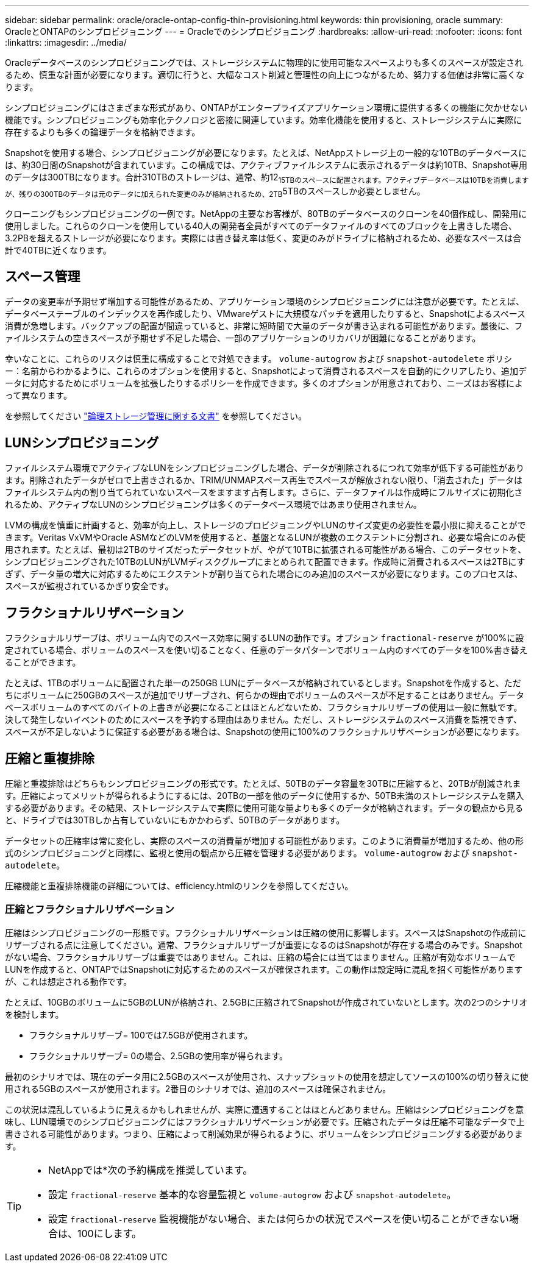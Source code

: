 ---
sidebar: sidebar 
permalink: oracle/oracle-ontap-config-thin-provisioning.html 
keywords: thin provisioning, oracle 
summary: OracleとONTAPのシンプロビジョニング 
---
= Oracleでのシンプロビジョニング
:hardbreaks:
:allow-uri-read: 
:nofooter: 
:icons: font
:linkattrs: 
:imagesdir: ../media/


[role="lead"]
Oracleデータベースのシンプロビジョニングでは、ストレージシステムに物理的に使用可能なスペースよりも多くのスペースが設定されるため、慎重な計画が必要になります。適切に行うと、大幅なコスト削減と管理性の向上につながるため、努力する価値は非常に高くなります。

シンプロビジョニングにはさまざまな形式があり、ONTAPがエンタープライズアプリケーション環境に提供する多くの機能に欠かせない機能です。シンプロビジョニングも効率化テクノロジと密接に関連しています。効率化機能を使用すると、ストレージシステムに実際に存在するよりも多くの論理データを格納できます。

Snapshotを使用する場合、シンプロビジョニングが必要になります。たとえば、NetAppストレージ上の一般的な10TBのデータベースには、約30日間のSnapshotが含まれています。この構成では、アクティブファイルシステムに表示されるデータは約10TB、Snapshot専用のデータは300TBになります。合計310TBのストレージは、通常、約12~15TBのスペースに配置されます。アクティブデータベースは10TBを消費しますが、残りの300TBのデータは元のデータに加えられた変更のみが格納されるため、2TB~5TBのスペースしか必要としません。

クローニングもシンプロビジョニングの一例です。NetAppの主要なお客様が、80TBのデータベースのクローンを40個作成し、開発用に使用しました。これらのクローンを使用している40人の開発者全員がすべてのデータファイルのすべてのブロックを上書きした場合、3.2PBを超えるストレージが必要になります。実際には書き替え率は低く、変更のみがドライブに格納されるため、必要なスペースは合計で40TBに近くなります。



== スペース管理

データの変更率が予期せず増加する可能性があるため、アプリケーション環境のシンプロビジョニングには注意が必要です。たとえば、データベーステーブルのインデックスを再作成したり、VMwareゲストに大規模なパッチを適用したりすると、Snapshotによるスペース消費が急増します。バックアップの配置が間違っていると、非常に短時間で大量のデータが書き込まれる可能性があります。最後に、ファイルシステムの空きスペースが予期せず不足した場合、一部のアプリケーションのリカバリが困難になることがあります。

幸いなことに、これらのリスクは慎重に構成することで対処できます。 `volume-autogrow` および `snapshot-autodelete` ポリシー：名前からわかるように、これらのオプションを使用すると、Snapshotによって消費されるスペースを自動的にクリアしたり、追加データに対応するためにボリュームを拡張したりするポリシーを作成できます。多くのオプションが用意されており、ニーズはお客様によって異なります。

を参照してください link:https://docs.netapp.com/us-en/ontap/volumes/index.html["論理ストレージ管理に関する文書"] を参照してください。



== LUNシンプロビジョニング

ファイルシステム環境でアクティブなLUNをシンプロビジョニングした場合、データが削除されるにつれて効率が低下する可能性があります。削除されたデータがゼロで上書きされるか、TRIM/UNMAPスペース再生でスペースが解放されない限り、「消去された」データはファイルシステム内の割り当てられていないスペースをますます占有します。さらに、データファイルは作成時にフルサイズに初期化されるため、アクティブなLUNのシンプロビジョニングは多くのデータベース環境ではあまり使用されません。

LVMの構成を慎重に計画すると、効率が向上し、ストレージのプロビジョニングやLUNのサイズ変更の必要性を最小限に抑えることができます。Veritas VxVMやOracle ASMなどのLVMを使用すると、基盤となるLUNが複数のエクステントに分割され、必要な場合にのみ使用されます。たとえば、最初は2TBのサイズだったデータセットが、やがて10TBに拡張される可能性がある場合、このデータセットを、シンプロビジョニングされた10TBのLUNがLVMディスクグループにまとめられて配置できます。作成時に消費されるスペースは2TBにすぎず、データ量の増大に対応するためにエクステントが割り当てられた場合にのみ追加のスペースが必要になります。このプロセスは、スペースが監視されているかぎり安全です。



== フラクショナルリザベーション

フラクショナルリザーブは、ボリューム内でのスペース効率に関するLUNの動作です。オプション `fractional-reserve` が100%に設定されている場合、ボリュームのスペースを使い切ることなく、任意のデータパターンでボリューム内のすべてのデータを100%書き替えることができます。

たとえば、1TBのボリュームに配置された単一の250GB LUNにデータベースが格納されているとします。Snapshotを作成すると、ただちにボリュームに250GBのスペースが追加でリザーブされ、何らかの理由でボリュームのスペースが不足することはありません。データベースボリュームのすべてのバイトの上書きが必要になることはほとんどないため、フラクショナルリザーブの使用は一般に無駄です。決して発生しないイベントのためにスペースを予約する理由はありません。ただし、ストレージシステムのスペース消費を監視できず、スペースが不足しないように保証する必要がある場合は、Snapshotの使用に100%のフラクショナルリザベーションが必要になります。



== 圧縮と重複排除

圧縮と重複排除はどちらもシンプロビジョニングの形式です。たとえば、50TBのデータ容量を30TBに圧縮すると、20TBが削減されます。圧縮によってメリットが得られるようにするには、20TBの一部を他のデータに使用するか、50TB未満のストレージシステムを購入する必要があります。その結果、ストレージシステムで実際に使用可能な量よりも多くのデータが格納されます。データの観点から見ると、ドライブでは30TBしか占有していないにもかかわらず、50TBのデータがあります。

データセットの圧縮率は常に変化し、実際のスペースの消費量が増加する可能性があります。このように消費量が増加するため、他の形式のシンプロビジョニングと同様に、監視と使用の観点から圧縮を管理する必要があります。 `volume-autogrow` および `snapshot-autodelete`。

圧縮機能と重複排除機能の詳細については、efficiency.htmlのリンクを参照してください。



=== 圧縮とフラクショナルリザベーション

圧縮はシンプロビジョニングの一形態です。フラクショナルリザベーションは圧縮の使用に影響します。スペースはSnapshotの作成前にリザーブされる点に注意してください。通常、フラクショナルリザーブが重要になるのはSnapshotが存在する場合のみです。Snapshotがない場合、フラクショナルリザーブは重要ではありません。これは、圧縮の場合には当てはまりません。圧縮が有効なボリュームでLUNを作成すると、ONTAPではSnapshotに対応するためのスペースが確保されます。この動作は設定時に混乱を招く可能性がありますが、これは想定される動作です。

たとえば、10GBのボリュームに5GBのLUNが格納され、2.5GBに圧縮されてSnapshotが作成されていないとします。次の2つのシナリオを検討します。

* フラクショナルリザーブ= 100では7.5GBが使用されます。
* フラクショナルリザーブ= 0の場合、2.5GBの使用率が得られます。


最初のシナリオでは、現在のデータ用に2.5GBのスペースが使用され、スナップショットの使用を想定してソースの100%の切り替えに使用される5GBのスペースが使用されます。2番目のシナリオでは、追加のスペースは確保されません。

この状況は混乱しているように見えるかもしれませんが、実際に遭遇することはほとんどありません。圧縮はシンプロビジョニングを意味し、LUN環境でのシンプロビジョニングにはフラクショナルリザベーションが必要です。圧縮されたデータは圧縮不可能なデータで上書きされる可能性があります。つまり、圧縮によって削減効果が得られるように、ボリュームをシンプロビジョニングする必要があります。

[TIP]
====
* NetAppでは*次の予約構成を推奨しています。

* 設定 `fractional-reserve` 基本的な容量監視と `volume-autogrow` および `snapshot-autodelete`。
* 設定 `fractional-reserve` 監視機能がない場合、または何らかの状況でスペースを使い切ることができない場合は、100にします。


====